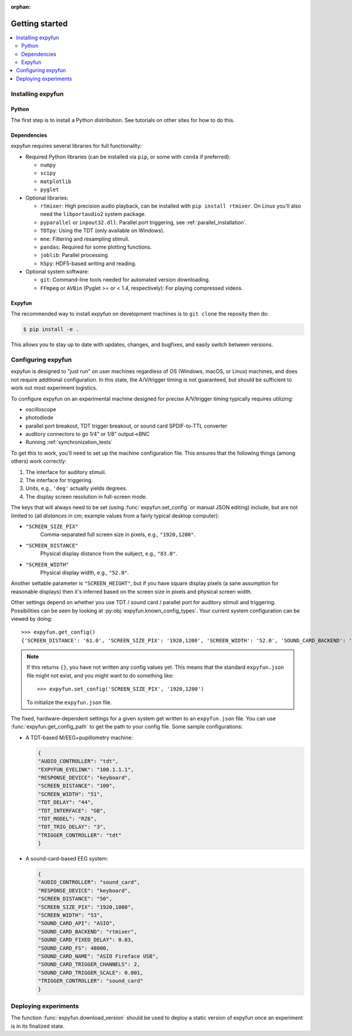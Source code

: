 :orphan:

Getting started
===============

.. contents::
   :local:
   :depth: 2

Installing expyfun
------------------

.. highlight:: python

Python
^^^^^^
The first step is to install a Python distribution. See tutorials on other
sites for how to do this.

Dependencies
^^^^^^^^^^^^
expyfun requires several libraries for full functionality:


- Required Python libraries (can be installed via ``pip``, or some with ``conda``
  if preferred):

  - ``numpy``
  - ``scipy``
  - ``matplotlib``
  - ``pyglet``

- Optional libraries:

  - ``rtmixer``: High precision audio playback, can be installed with
    ``pip install rtmixer``. On Linux you'll also need the ``libportaudio2``
    system package.
  - ``pyparallel`` or ``inpout32.dll``: Parallel port triggering,
    see :ref:`parallel_installation`.
  - ``TDTpy``: Using the TDT (only available on Windows).
  - ``mne``:  Filtering and resampling stimuli.
  - ``pandas``: Required for some plotting functions.
  - ``joblib``: Parallel processing
  - ``h5py``: HDF5-based writing and reading.

- Optional system software:

  - ``git``: Command-line tools needed for automated version downloading.
  - ``FFmpeg`` or ``AVBin`` (Pyglet >= or < 1.4, respectively): For playing compressed videos.

Expyfun
^^^^^^^
The recommended way to install expyfun on
development machines is to ``git clone`` the reposity then do:

.. code-block:: console

    $ pip install -e .

This allows you to stay up to date with updates, changes, and bugfixes,
and easily switch between versions.

Configuring expyfun
-------------------
expyfun is designed to "just run" on user machines regardless of OS (Windows,
macOS, or Linux) machines, and does not require additional configuration.
In this state, the A/V/trigger timing is not guaranteed, but should be
sufficient to work out most experiment logistics.

To configure expyfun on an experimental machine designed for precise
A/V/trigger timing typically requires utilizing:

- oscilloscope
- photodiode
- parallel port breakout, TDT trigger breakout, or sound card SPDIF-to-TTL
  converter
- auditory connectors to go 1/4" or 1/8" output->BNC
- Running :ref:`synchronization_tests`

To get this to work, you'll need to set up the machine configuration file. This
ensures that the following things (among others) work correctly:

1. The interface for auditory stimuli.
2. The interface for triggering.
3. Units, e.g., ``'deg'`` actually yields degrees.
4. The display screen resolution in full-screen mode.

The keys that will always need to be set (using :func:`expyfun.set_config` or
manual JSON editing) include, but are not limited to (all *distances* in cm;
example values from a fairly typical desktop computer):

- ``"SCREEN_SIZE_PIX"``
    Comma-separated full screen size in pixels, e.g., ``"1920,1200"``.
- ``"SCREEN_DISTANCE"``
    Physical display distance from the subject, e.g., ``"83.0"``.
- ``"SCREEN_WIDTH"``
    Physical display width, e.g., ``"52.0"``.

Another settable parameter is ``"SCREEN_HEIGHT"``, but if you have square
display pixels (a sane assumption for reasonable displays) then it's inferred
based on the screen size in pixels and physical screen width.

Other settings depend on whether you use TDT / sound card / parallel port for
auditory stimuli and triggering. Possibilities can be seen by looking at
:py:obj:`expyfun.known_config_types`. Your current system configuration can be
viewed by doing::

    >>> expyfun.get_config()
    {'SCREEN_DISTANCE': '61.0', 'SCREEN_SIZE_PIX': '1920,1200', 'SCREEN_WIDTH': '52.0', 'SOUND_CARD_BACKEND': 'rtmixer'}

.. note::

    If this returns ``{}``, you have not written any config values yet. This
    means that the standard ``expyfun.json`` file might not exist, and
    you might want to do something like::

        >>> expyfun.set_config('SCREEN_SIZE_PIX', '1920,1200')

    To initialize the ``expyfun.json`` file.


The fixed, hardware-dependent settings for a given system get written to
an ``expyfun.json`` file. You can use :func:`expyfun.get_config_path` to
get the path to your config file. Some sample configurations:

- A TDT-based M/EEG+pupillometry machine:

  .. code-block:: JSON

    {
    "AUDIO_CONTROLLER": "tdt",
    "EXPYFUN_EYELINK": "100.1.1.1",
    "RESPONSE_DEVICE": "keyboard",
    "SCREEN_DISTANCE": "100",
    "SCREEN_WIDTH": "51",
    "TDT_DELAY": "44",
    "TDT_INTERFACE": "GB",
    "TDT_MODEL": "RZ6",
    "TDT_TRIG_DELAY": "3",
    "TRIGGER_CONTROLLER": "tdt"
    }

- A sound-card-based EEG system:

  .. code-block:: JSON

    {
    "AUDIO_CONTROLLER": "sound_card",
    "RESPONSE_DEVICE": "keyboard",
    "SCREEN_DISTANCE": "50",
    "SCREEN_SIZE_PIX": "1920,1080",
    "SCREEN_WIDTH": "53",
    "SOUND_CARD_API": "ASIO",
    "SOUND_CARD_BACKEND": "rtmixer",
    "SOUND_CARD_FIXED_DELAY": 0.03,
    "SOUND_CARD_FS": 48000,
    "SOUND_CARD_NAME": "ASIO Fireface USB",
    "SOUND_CARD_TRIGGER_CHANNELS": 2,
    "SOUND_CARD_TRIGGER_SCALE": 0.001,
    "TRIGGER_CONTROLLER": "sound_card"
    }

Deploying experiments
---------------------
The function :func:`expyfun.download_version` should be used to deploy a
static version of expyfun once an experiment is in its finalized state.
